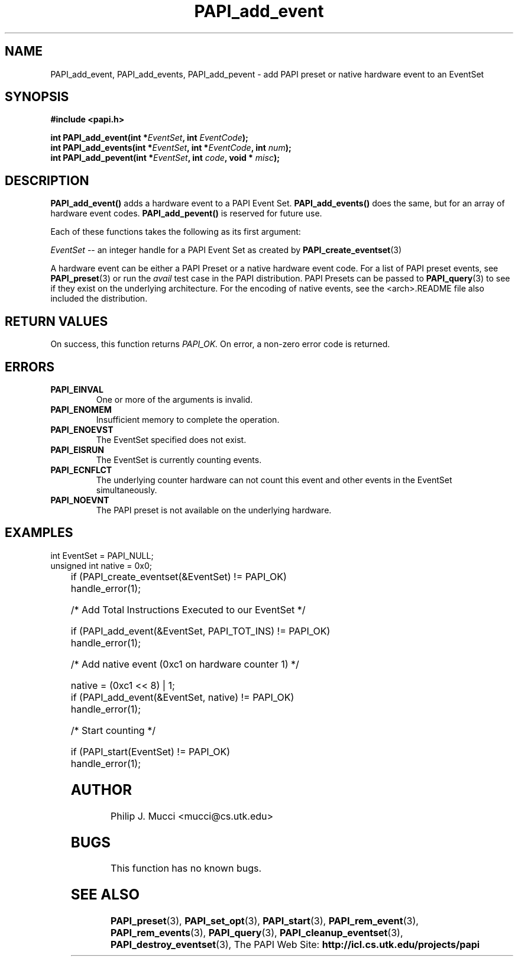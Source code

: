 .\" $Id$
.TH PAPI_add_event 3 "October, 2000" "" "PAPI"

.SH NAME
PAPI_add_event, PAPI_add_events, PAPI_add_pevent \- add PAPI preset or native hardware event to an EventSet

.SH SYNOPSIS
.B #include <papi.h>

.nf
.BI "int\ PAPI_add_event(int *" EventSet ", int " EventCode ");"
.BI "int\ PAPI_add_events(int *" EventSet ", int *" EventCode ", int "num ");"
.BI "int\ PAPI_add_pevent(int *" EventSet ", int " code ", void * " misc ");"
.if

.SH DESCRIPTION
.B PAPI_add_event()
adds a hardware event to a PAPI Event Set. 
.B PAPI_add_events()
does the same, but for an array of hardware event codes.
.B PAPI_add_pevent() 
is reserved for future use.

Each of these functions takes the following as its first argument:
.LP
.I "EventSet"
--  an integer handle for a PAPI Event Set as created by
.BR "PAPI_create_eventset" (3)

A hardware event can be either a PAPI Preset or a native hardware event code. 
For a list of PAPI preset events, see
.BR PAPI_preset "(3)"
or run the
.I avail
test case in the PAPI distribution. PAPI Presets can be passed to
.BR PAPI_query "(3)"
to see if they exist on the underlying architecture. For the encoding
of native events, see the <arch>.README file also included the distribution. 

.SH RETURN VALUES
On success, this function returns
.I "PAPI_OK."
On error, a non-zero error code is returned.

.SH ERRORS
.TP
.B "PAPI_EINVAL"
One or more of the arguments is invalid.
.TP
.B "PAPI_ENOMEM"
Insufficient memory to complete the operation.
.TP
.B "PAPI_ENOEVST"
The EventSet specified does not exist.
.TP
.B "PAPI_EISRUN"
The EventSet is currently counting events.
.TP
.B "PAPI_ECNFLCT"
The underlying counter hardware can not count this event and other events
in the EventSet simultaneously.
.TP
.B "PAPI_NOEVNT"
The PAPI preset is not available on the underlying hardware. 

.SH EXAMPLES
.LP

  int EventSet = PAPI_NULL;
  unsigned int native = 0x0;
.LP
	
  if (PAPI_create_eventset(&EventSet) != PAPI_OK)
    handle_error(1);

  /* Add Total Instructions Executed to our EventSet */

  if (PAPI_add_event(&EventSet, PAPI_TOT_INS) != PAPI_OK)
    handle_error(1);

  /* Add native event (0xc1 on hardware counter 1) */

  native = (0xc1 << 8) | 1;
  if (PAPI_add_event(&EventSet, native) != PAPI_OK)
    handle_error(1);

  /* Start counting */

  if (PAPI_start(EventSet) != PAPI_OK)
    handle_error(1);

.SH AUTHOR
Philip J. Mucci <mucci@cs.utk.edu>

.SH BUGS
This function has no known bugs.

.SH SEE ALSO
.BR PAPI_preset "(3), "
.BR PAPI_set_opt "(3), " PAPI_start "(3), " PAPI_rem_event "(3), " 
.BR PAPI_rem_events "(3), " PAPI_query "(3), "
.BR PAPI_cleanup_eventset "(3), " PAPI_destroy_eventset "(3), " 
The PAPI Web Site: 
.B http://icl.cs.utk.edu/projects/papi

